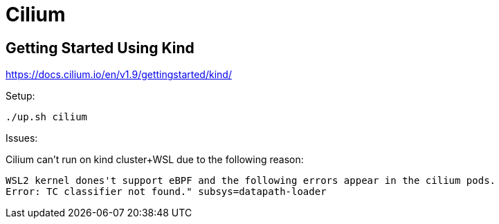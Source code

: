 = Cilium

== Getting Started Using Kind

https://docs.cilium.io/en/v1.9/gettingstarted/kind/

Setup:

[source, bash]
----
./up.sh cilium
----

Issues:

Cilium can't run on kind cluster+WSL due to the following reason:
----
WSL2 kernel dones't support eBPF and the following errors appear in the cilium pods.
Error: TC classifier not found." subsys=datapath-loader
----
